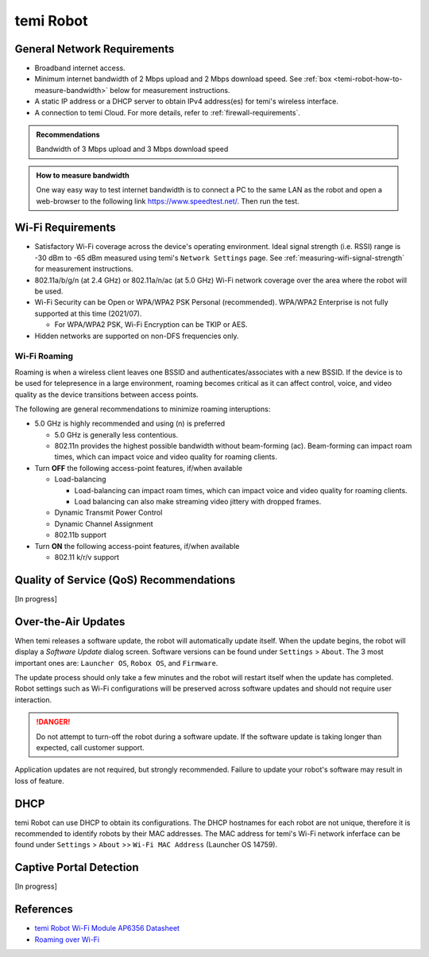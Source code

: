 **********
temi Robot
**********

General Network Requirements
============================

- Broadband internet access.
- Minimum internet bandwidth of 2 Mbps upload and 2 Mbps download speed. See :ref:`box <temi-robot-how-to-measure-bandwidth>` below for measurement instructions.
- A static IP address or a DHCP server to obtain IPv4 address(es) for temi's wireless interface.
- A connection to temi Cloud. For more details, refer to :ref:`firewall-requirements`.

.. admonition:: Recommendations

  Bandwidth of 3 Mbps upload and 3 Mbps download speed

.. _temi-robot-how-to-measure-bandwidth:

.. admonition:: How to measure bandwidth

  One way easy way to test internet bandwidth is to connect a PC to the same LAN as the robot and open a web-browser to the following link https://www.speedtest.net/. Then run the test.


Wi-Fi Requirements
==================

- Satisfactory Wi-Fi coverage across the device's operating environment. Ideal signal strength (i.e. RSSI) range is -30 dBm to -65 dBm measured using temi's ``Network Settings`` page. See :ref:`measuring-wifi-signal-strength` for measurement instructions.
- 802.11a/b/g/n (at 2.4 GHz) or 802.11a/n/ac (at 5.0 GHz) Wi-Fi network coverage over the area where the robot will be used.
- Wi-Fi Security can be Open or WPA/WPA2 PSK Personal (recommended). WPA/WPA2 Enterprise is not fully supported at this time (2021/07).
  
  - For WPA/WPA2 PSK, Wi-Fi Encryption can be TKIP or AES. 

- Hidden networks are supported on non-DFS frequencies only.


Wi-Fi Roaming
-------------
Roaming is when a wireless client leaves one BSSID and authenticates/associates with a new BSSID. If the device is to be used for telepresence in a large environment, roaming becomes critical as it can affect control, voice, and video quality as the device transitions between access points.

The following are general recommendations to minimize roaming interuptions:

- 5.0 GHz is highly recommended and using (n) is preferred
  
  - 5.0 GHz is generally less contentious. 
  - 802.11n provides the highest possible bandwidth without beam-forming (ac). Beam-forming can impact roam times, which can impact voice and video quality for roaming clients.

- Turn **OFF** the following access-point features, if/when available
  
  - Load-balancing
  
    - Load-balancing can impact roam times, which can impact voice and video quality for roaming clients. 
    - Load balancing can also make streaming video jittery with dropped frames.

  - Dynamic Transmit Power Control
  - Dynamic Channel Assignment
  - 802.11b support

- Turn **ON** the following access-point features, if/when available

  - 802.11 k/r/v support


Quality of Service (QoS) Recommendations
========================================
[In progress]


Over-the-Air Updates
====================
When temi releases a software update, the robot will automatically update itself. When the update begins, the robot will display a `Software Update` dialog screen. Software versions can be found under ``Settings`` > ``About``. The 3 most important ones are: ``Launcher OS``, ``Robox OS``, and ``Firmware``.

The update process should only take a few minutes and the robot will restart itself when the update has completed. Robot settings such as Wi-Fi configurations will be preserved across software updates and should not require user interaction.

.. DANGER:: Do not attempt to turn-off the robot during a software update. If the software update is taking longer than expected, call customer support.

Application updates are not required, but strongly recommended. Failure to update your robot's software may result in loss of feature. 


DHCP
====

temi Robot can use DHCP to obtain its configurations. The DHCP hostnames for each robot are not unique, therefore it is recommended to identify robots by their MAC addresses. The MAC address for temi's Wi-Fi network inferface can be found under ``Settings`` > ``About`` >> ``Wi-Fi MAC Address`` (Launcher OS 14759).


Captive Portal Detection
========================
[In progress]


References
==========

- `temi Robot Wi-Fi Module AP6356 Datasheet <https://rockchip.fr/ampak/AP6356_datasheet_V1.0_07252014.pdf>`_
- `Roaming over Wi-Fi <https://wlanprofessionals.com/roaming-over-wi-fi/>`_
